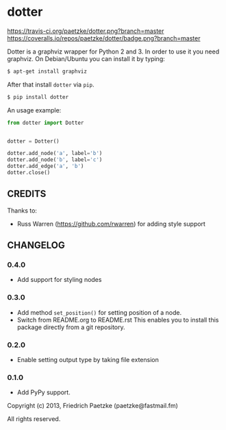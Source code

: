 * dotter

[[https://travis-ci.org/paetzke/dotter][https://travis-ci.org/paetzke/dotter.png?branch=master]]
[[https://coveralls.io/r/paetzke/dotter?branch=master][https://coveralls.io/repos/paetzke/dotter/badge.png?branch=master]]
[[https://pypi.python.org/pypi/dotter/][https://pypip.in/v/dotter/badge.png]]

Dotter is a graphviz wrapper for Python 2 and 3. In order to use it you need graphviz.
On Debian/Ubuntu you can install it by typing:

#+BEGIN_SRC bash
$ apt-get install graphviz
#+END_SRC

After that install =dotter= via =pip=.

#+BEGIN_SRC bash
$ pip install dotter
#+END_SRC

[[http://vanneva.com/static/images/dotter.png]]

An usage example:

#+BEGIN_SRC python
from dotter import Dotter


dotter = Dotter()

dotter.add_node('a', label='b')
dotter.add_node('b', label='c')
dotter.add_edge('a', 'b')
dotter.close()
#+END_SRC


** CREDITS

Thanks to:

- Russ Warren (https://github.com/rwarren) for adding style support


** CHANGELOG

*** 0.4.0
- Add support for styling nodes

*** 0.3.0
- Add method =set_position()= for setting position of a node.
- Switch from README.org to README.rst
  This enables you to install this package directly from a git repository.

*** 0.2.0
- Enable setting output type by taking file extension

*** 0.1.0
- Add PyPy support.



Copyright (c) 2013, Friedrich Paetzke (paetzke@fastmail.fm)

All rights reserved.
